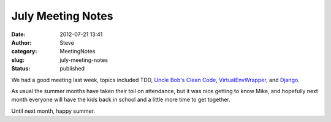 July Meeting Notes
##################
:date: 2012-07-21 13:41
:author: Steve
:category: MeetingNotes
:slug: july-meeting-notes
:status: published

We had a good meeting last week, topics included TDD, `Uncle Bob's Clean
Code <http://www.cleancoders.com/>`__,
`VirtualEnvWrapper <http://www.doughellmann.com/projects/virtualenvwrapper/>`__,
and `Django <https://www.djangoproject.com/>`__.

As usual the summer months have taken their toil on attendance, but it
was nice getting to know Mike, and hopefully next month everyone will
have the kids back in school and a little more time to get together.

Until next month, happy summer.
